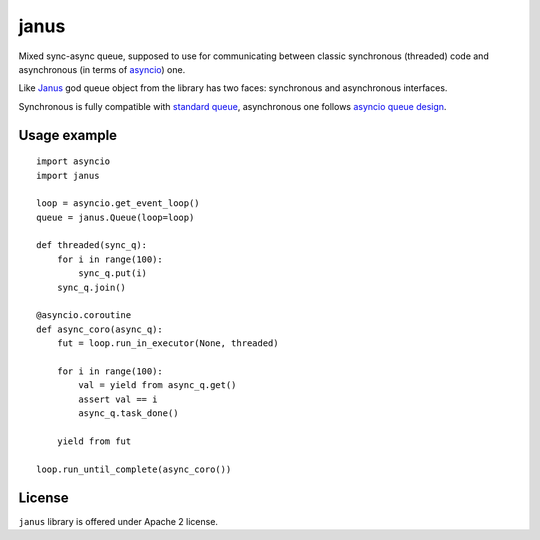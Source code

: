 janus
=====

Mixed sync-async queue, supposed to use for communicating between
classic synchronous (threaded) code and asynchronous (in terms of
asyncio_) one.

Like Janus_ god queue object from the library has two faces:
synchronous and asynchronous interfaces.

Synchronous is fully compatible with `standard queue
<https://docs.python.org/3/library/queue.html>`_, asynchronous one
follows `asyncio queue design
<https://docs.python.org/3/library/asyncio-queue.html>`_.

Usage example
-------------

::

    import asyncio
    import janus

    loop = asyncio.get_event_loop()
    queue = janus.Queue(loop=loop)

    def threaded(sync_q):
        for i in range(100):
            sync_q.put(i)
        sync_q.join()

    @asyncio.coroutine
    def async_coro(async_q):
        fut = loop.run_in_executor(None, threaded)

        for i in range(100):
            val = yield from async_q.get()
            assert val == i
            async_q.task_done()

        yield from fut

    loop.run_until_complete(async_coro())

License
-------

``janus`` library is offered under Apache 2 license.

.. _Janus: https://en.wikipedia.org/wiki/Janus
.. _asyncio: https://docs.python.org/3/library/asyncio.html
